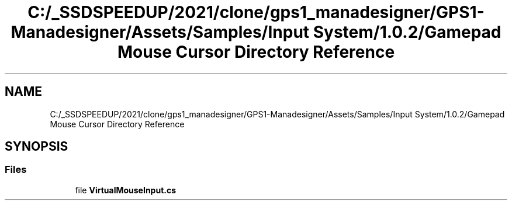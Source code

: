 .TH "C:/_SSDSPEEDUP/2021/clone/gps1_manadesigner/GPS1-Manadesigner/Assets/Samples/Input System/1.0.2/Gamepad Mouse Cursor Directory Reference" 3 "Sun Dec 12 2021" "10,000 meters below" \" -*- nroff -*-
.ad l
.nh
.SH NAME
C:/_SSDSPEEDUP/2021/clone/gps1_manadesigner/GPS1-Manadesigner/Assets/Samples/Input System/1.0.2/Gamepad Mouse Cursor Directory Reference
.SH SYNOPSIS
.br
.PP
.SS "Files"

.in +1c
.ti -1c
.RI "file \fBVirtualMouseInput\&.cs\fP"
.br
.in -1c
